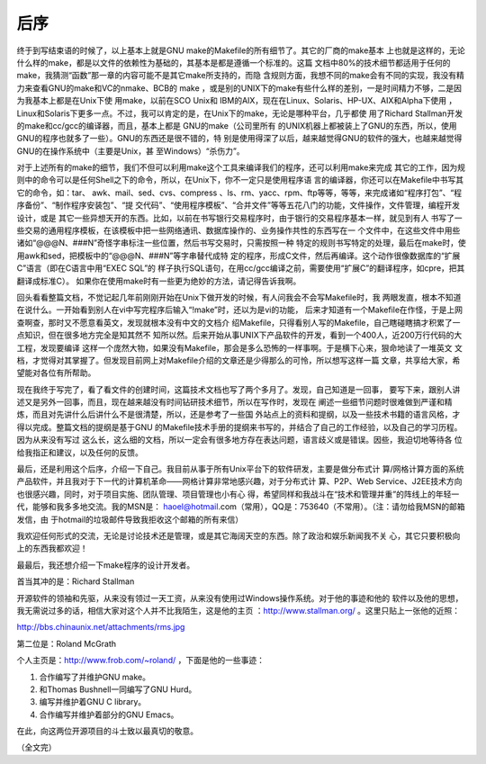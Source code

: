 后序
====

终于到写结束语的时候了，以上基本上就是GNU make的Makefile的所有细节了。其它的厂商的make基本
上也就是这样的，无论什么样的make，都是以文件的依赖性为基础的，其基本是都是遵循一个标准的。这篇
文档中80%的技术细节都适用于任何的make，我猜测“函数”那一章的内容可能不是其它make所支持的，而隐
含规则方面，我想不同的make会有不同的实现，我没有精力来查看GNU的make和VC的nmake、BCB的 make
，或是别的UNIX下的make有些什么样的差别，一是时间精力不够，二是因为我基本上都是在Unix下使
用make，以前在SCO Unix和 IBM的AIX，现在在Linux、Solaris、HP-UX、AIX和Alpha下使用
，Linux和Solaris下更多一点。不过，我可以肯定的是，在Unix下的make，无论是哪种平台，几乎都使
用了Richard Stallman开发的make和cc/gcc的编译器，而且，基本上都是 GNU的make（公司里所有
的UNIX机器上都被装上了GNU的东西，所以，使用GNU的程序也就多了一些）。GNU的东西还是很不错的，特
别是使用得深了以后，越来越觉得GNU的软件的强大，也越来越觉得GNU的在操作系统中（主要是Unix，甚
至Windows）“杀伤力”。

对于上述所有的make的细节，我们不但可以利用make这个工具来编译我们的程序，还可以利用make来完成
其它的工作，因为规则中的命令可以是任何Shell之下的命令，所以，在Unix下，你不一定只是使用程序语
言的编译器，你还可以在Makefile中书写其它的命令，如：tar、 awk、mail、sed、cvs、compress
、ls、rm、yacc、rpm、ftp等等，等等，来完成诸如“程序打包”、“程序备份”、“制作程序安装包”、“提
交代码”、“使用程序模板”、“合并文件”等等五花八门的功能，文件操作，文件管理，编程开发设计，或是
其它一些异想天开的东西。比如，以前在书写银行交易程序时，由于银行的交易程序基本一样，就见到有人
书写了一些交易的通用程序模板，在该模板中把一些网络通讯、数据库操作的、业务操作共性的东西写在一
个文件中，在这些文件中用些诸如“@@@N、###N”奇怪字串标注一些位置，然后书写交易时，只需按照一种
特定的规则书写特定的处理，最后在make时，使用awk和sed，把模板中的“@@@N、###N”等字串替代成特
定的程序，形成C文件，然后再编译。这个动作很像数据库的“扩展C”语言（即在C语言中用“EXEC SQL”的
样子执行SQL语句，在用cc/gcc编译之前，需要使用“扩展C”的翻译程序，如cpre，把其翻译成标准C）。
如果你在使用make时有一些更为绝妙的方法，请记得告诉我啊。

回头看看整篇文档，不觉记起几年前刚刚开始在Unix下做开发的时候，有人问我会不会写Makefile时，我
两眼发直，根本不知道在说什么。一开始看到别人在vi中写完程序后输入“!make”时，还以为是vi的功能，
后来才知道有一个Makefile在作怪，于是上网查啊查，那时又不愿意看英文，发现就根本没有中文的文档介
绍Makefile，只得看别人写的Makefile，自己瞎碰瞎搞才积累了一点知识，但在很多地方完全是知其然不
知所以然。后来开始从事UNIX下产品软件的开发，看到一个400人，近200万行代码的大工程，发现要编译
这样一个庞然大物，如果没有Makefile，那会是多么恐怖的一样事啊。于是横下心来，狠命地读了一堆英文
文档，才觉得对其掌握了。但发现目前网上对Makefile介绍的文章还是少得那么的可怜，所以想写这样一篇
文章，共享给大家，希望能对各位有所帮助。

现在我终于写完了，看了看文件的创建时间，这篇技术文档也写了两个多月了。发现，自己知道是一回事，
要写下来，跟别人讲述又是另外一回事，而且，现在越来越没有时间钻研技术细节，所以在写作时，发现在
阐述一些细节问题时很难做到严谨和精炼，而且对先讲什么后讲什么不是很清楚，所以，还是参考了一些国
外站点上的资料和提纲，以及一些技术书籍的语言风格，才得以完成。整篇文档的提纲是基于GNU
的Makefile技术手册的提纲来书写的，并结合了自己的工作经验，以及自己的学习历程。因为从来没有写过
这么长，这么细的文档，所以一定会有很多地方存在表达问题，语言歧义或是错误。因些，我迫切地等待各
位给我指正和建议，以及任何的反馈。

最后，还是利用这个后序，介绍一下自己。我目前从事于所有Unix平台下的软件研发，主要是做分布式计
算/网格计算方面的系统产品软件，并且我对于下一代的计算机革命——网格计算非常地感兴趣，对于分布式计
算、P2P、Web Service、J2EE技术方向也很感兴趣，同时，对于项目实施、团队管理、项目管理也小有心
得，希望同样和我战斗在“技术和管理并重”的阵线上的年轻一代，能够和我多多地交流。我的MSN是：
haoel@hotmail.com（常用），QQ是：753640（不常用）。（注：请勿给我MSN的邮箱发信，由
于hotmail的垃圾邮件导致我拒收这个邮箱的所有来信）

我欢迎任何形式的交流，无论是讨论技术还是管理，或是其它海阔天空的东西。除了政治和娱乐新闻我不关
心，其它只要积极向上的东西我都欢迎！

最最后，我还想介绍一下make程序的设计开发者。

首当其冲的是：Richard Stallman

开源软件的领袖和先驱，从来没有领过一天工资，从来没有使用过Windows操作系统。对于他的事迹和他的
软件以及他的思想，我无需说过多的话，相信大家对这个人并不比我陌生，这是他的主页
：http://www.stallman.org/ 。这里只贴上一张他的近照：

http://bbs.chinaunix.net/attachments/rms.jpg

第二位是：Roland McGrath

个人主页是：http://www.frob.com/~roland/ ，下面是他的一些事迹：

#. 合作编写了并维护GNU make。
#. 和Thomas Bushnell一同编写了GNU Hurd。
#. 编写并维护着GNU C library。
#. 合作编写并维护着部分的GNU Emacs。

在此，向这两位开源项目的斗士致以最真切的敬意。

（全文完）
